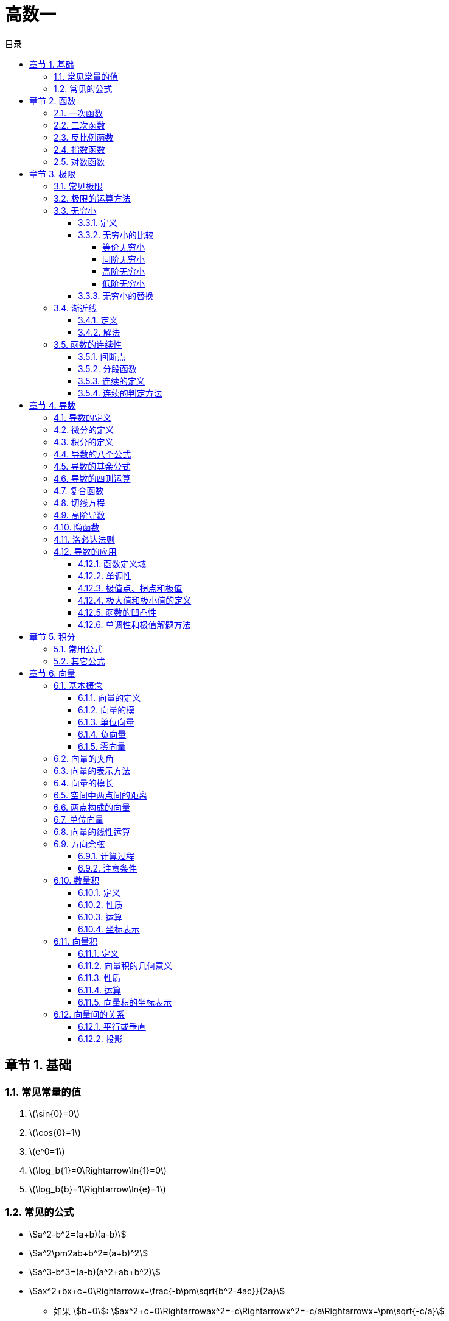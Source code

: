 = 高数一
:toc:
:toc-title: 目录
:toclevels: 4
:chapter-signifier: 章节
:sectnums:
:scripts: cjk
:doctype: book
:stem:
:experimental:

== 基础
=== 常见常量的值
. latexmath:[\sin{0}=0]
. latexmath:[\cos{0}=1]
. latexmath:[e^0=1]
. latexmath:[\log_b{1}=0\Rightarrow\ln{1}=0]
. latexmath:[\log_b{b}=1\Rightarrow\ln{e}=1]

=== 常见的公式
* stem:[a^2-b^2=(a+b)(a-b)]
* stem:[a^2\pm2ab+b^2=(a+b)^2]
* stem:[a^3-b^3=(a-b)(a^2+ab+b^2)]
* stem:[ax^2+bx+c=0\Rightarrowx=\frac{-b\pm\sqrt{b^2-4ac}}{2a}]
** 如果 stem:[b=0]: stem:[ax^2+c=0\Rightarrowax^2=-c\Rightarrowx^2=-c/a\Rightarrowx=\pm\sqrt{-c/a}]
** 如果 stem:[c=0]: stem:[ax^2+bx=0\Rightarrow(ax+b)\cdotx=0\Rightarrowx=-b/a或x=0]
* stem:[ax^2+bx+c>=0]
.. 当成一元二次方程求出 stem:[x_1,x_2]
... 注意 `a` 如果不为正数要换算成正数，也就是两边同乘以 `-1`，换算时注意要改变大于小于号
.. 改写成 stem:[(x-x_1)\cdot(x-x_2)]
.. 同大取大，同小取小，两边取中间
* 三角函数
** stem:[\tanx=\frac{\sinx}{\cosx}]
** stem:[\cotx=\frac{\cosx}{\sinx}]
** stem:[\secx=\frac{1}{\cosx}]
** stem:[\cscx=\frac{1}{\sinx}]
* 指数
** stem:[a^0=1(a\ne0)]
** stem:[a^-n=1/a^n(a\ne0)]
** latexmath:[a^{m/n}=\sqrt[n\]{m}]
** stem:[a^m\timesa^n=a^{m+n}]
** stem:[a^m/a^n=a^{m-n}(a\ne0)]
** stem:[(a^m)^n=a^{m\timesn}]
** stem:[(ab)^n=a^n\timesb^n]
** stem:[(a/b)^n=a^n/b^n(b\ne0)]
* 对数
** 对数的换底公式: stem:[\log_b a = \frac{\log_k a}{\log_k b}]，其中，\(k\) 是任意正数（通常取10或e）。
** 对数的乘法法则: stem:[\log_b(x\cdoty)=\log_bx+\log_by]
** 对数的除法法则: stem:[\log_b \left(\frac{x}{y}\right) = \log_b x - \log_b y]
** 对数的幂法则: stem:[\log_b (x^k) = k \cdot \log_b x]

== 函数
=== 一次函数
. stem:[y=kx+b(k≠0)]
. 图像
+
image:2.1.1.一次函数.png[caption="图 2.1.1",title="y=2x-1",alt="y=2x-1",width=200]
image:2.1.2.一次函数.png[caption="图 2.1.2",title="y=x+1",alt="y=x+1",width=200]
image:2.1.3.一次函数.png[caption="图 2.1.3",title="y=-3x+3",alt="y=-3x+3",width=200]

=== 二次函数
. stem:[y=ax^2+bx+c(a≠0)]
. 对称轴: stem:[x=-\frac{b}{2a}]
. 开口方向:
.. stem:[a>0]: 开口向上
.. stem:[a<0]: 开口向下
. 顶点坐标: stem:[x=(-\frac{b}{2a},\frac{4ac-b^2}{4a})]
. 解方程: stem:[ax^2+bx+c=0 \to x=\frac{-b\pm\sqrt{b^2-4ac}}{2a}]
. 图像
+
image::2.2.1.二次函数.png[caption="图 2.2.1",title="y=-2x^{2}+3x+1",alt="-2x^{2}+3x+1",width=200]

=== 反比例函数
. stem:[y=\frac{k}{x}(k≠0)]
. stem:[k>0]
+
image::2.3.1.反比例函数.png[caption="图 2.3.1",title="stem:[y=\frac{k}{x}]",alt="stem:[y=\frac{k}{x}]",width=200]
. stem:[k<0]
+
image::2.3.2.反比例函数.png[caption="图 2.3.2",title="stem:[y=\frac{k}{x}]",alt="stem:[y=\frac{k}{x}]",width=200]

=== 指数函数
. stem:[y=a^x(a>0,a≠1)]
. stem:[0<a<1]
+
image::2.4.1.指数函数.png[caption="图 2.4.1",title="stem:[0<a<1]",alt="stem:[0<a<1]",width=200]
. stem:[a>1]
+
image::2.4.2.指数函数.png[caption="图 2.4.2",title="stem:[a>1]",alt="stem:[a>1]",width=200]

=== 对数函数
. 定义
+
stem:[\log_b a = c \quad \text{当且仅当} \quad b^c = a]，其中，\( b \) 是对数的底，\( a \) 是对数的真数，\( c \) 是对数值。
. stem:[y=\log_{a}x(a>0,a≠1)]
. stem:[0<a<1]
+
image::2.5.1.对数函数.png[caption="图 2.5.1",title="stem:[0<a<1]",alt="stem:[0<a<1]",width=200]
. stem:[a>1]
+
image::2.5.2.对数函数.png[caption="图 2.5.2",title="stem:[a>1]",alt="stem:[a>1]",width=200]

== 极限
=== 常见极限
. stem:[\lim_{x \to \infty}\frac{a}{x}=0]
. stem:[\lim_{x \to 0}\frac{a}{x}=\infty]
. stem:[\lim_{x \to 0}\frac{\sinx}{x}=1]
.. 带入后分子分母同时为 0
.. 上下一致性。
. stem:[\lim_{x \to \infty}(1+\frac{1}{x})^x=e]
.. e=2.71828
.. 一致性
.. 倒数关系

=== 极限的运算方法
. 直接法
. 公式法
. 分子分母同时除以 x 的最高项
. 洛必达法则

=== 无穷小
==== 定义
接近于 `0` 的时候
[NOTE]
====
注意是 `0` 而不是负数
====
==== 无穷小的比较
===== 等价无穷小
stem:[\lim_{x \to 0}\frac{a}{b}=1]

===== 同阶无穷小
stem:[\lim_{x \to 0}\frac{a}{b}=m(m≠1,常数)]

===== 高阶无穷小
stem:[\lim_{x \to 0}\frac{a}{b}=0]

===== 低阶无穷小
stem:[\lim_{x \to 0}\frac{a}{b}=\infty]

==== 无穷小的替换
当 x 接近于 `0` 时

* stem:[\sinx \to x]
* stem:[1-\cosx \to \frac{1}{2}x^2]
* stem:[\tanx \to x]
* stem:[\arctanx \to x]
* stem:[\arcsinx \to x]
* stem:[x^2-1 \to x\lna]
* stem:[\ln(1+x) \to x]，stem:[\ln(1+ax) \to ax]
* stem:[(1+\betax)^\alpha-1 \to \alpha\betax]

=== 渐近线
==== 定义
* 水平渐近线:
+
若 stem:[\lim_{x\to\infty}f(x)=b]，则 stem:[y=f(x)] 有水平渐近线 stem:[y=b]
* 垂直(铅直)渐近线:
+
若 stem:[\lim_{x\toa}=\infty]，则 stem:[y=f(x)] 有垂直(铅直)渐近线 stem:[x=a]
* 斜渐近线:
+
stem:[\lim_{x\to\infty}f(x)/x=a] 若 stem:[a\ne0]，则 stem:[y=f(x)] 有斜渐近线 stem:[y=ax+b(b=\lim_{x\to\infty}[f(x)-ax\])]

==== 解法
. 水平渐近线: 先通过 stem:[x\to\pm\infty] 时是否存在权限，来判断是否存在水平渐近线
** 一般用分子分母同时除以 x 的最高项即可得(注意: 如果分母算得 `0`，可判断无水平渐近线)
. 铅直(垂直)渐近线: 再通过 stem:[x\tox_0^+] 或 stem:[x\tox_0^-] 时是否权限为无穷(该 stem:[x_0] 为无定义点或其它符合间断点定义的点)，来判断是否存在垂直(铅直)渐近线
** 一般判断分母是否可以等于 `0`，分母=0 时 `x` 的值为垂直(铅直)渐近线
. 斜渐近线
**

=== 函数的连续性
==== 间断点
形式: stem:[y=\frac{1}{2x-1}]
分母不能为 `0`，stem:[x\ne1/2]，故函数 y 的间断点为 stem:[1/2]

==== 分段函数
形式: latexmath:[f(x)=
\begin{cases}
  & a-x^2 \\
  & x^2-1
\end{cases}
\begin{align*}
  & x\ge1\\
  & x<1
\end{align*}
]

==== 连续的定义
形式: latexmath:[f(x)=
\begin{cases}
  & a-x^2 \\
  & x^2-1
\end{cases}
\begin{align*}
  & x\ge1\\
  & x<1
\end{align*}
] 在 stem:[x=1] 处连续，既有 stem:[a-x^2=x^2-1]，把 `1` 代进去得 stem:[a=1]

==== 连续的判定方法
右极限=左极限=函数值
stem:[\lim_{x \to x_{0}^{+}}f(x)=\lim_{x \to x_{0}^{-}}f(x)=f(x_{0}) ]

== 导数
=== 导数的定义
stem:[\lim_{\Delta x \to 0} \frac{\Delta y}{\Delta x} = \lim_{\Delta x \to 0}\frac{f(x_{0}+\Delta x)-f(x_{0})}{\Delta x}]

=== 微分的定义
latexmath:[{\mathrm{d}y}={y}'{\mathrm{d}x}]

=== 积分的定义
stem:[\int f(x)dx=F(x)+C]

=== 导数的八个公式
. latexmath:[c'=0]
. latexmath:[{(x^n)}'=nx^{n-1}], latexmath:[{(nx)}'=n]
. latexmath:[{(a^{x})}'=a^x\ln{a}], latexmath:[{(e^{x})}'=e^x]，但是 latexmath:[{(e^{-x})}'=-e^{-x}]
. latexmath:[{(\log_ax)}'=\frac{1}{\ln{a}\cdot x}], latexmath:[{(\ln{x})}'=\frac{1}{x}]
. latexmath:[(\sin{x})'=\cos{x}]
. latexmath:[(\cos{x})'=-\sin{x}]
. latexmath:[(\arcsin{x})'=\frac{1}{\sqrt{1-x^2}}]
. latexmath:[(\arctan{x})'=\frac{1}{1+x^2}]

=== 导数的其余公式
. latexmath:[(e^{-x})'=-e^{-x}]
. latexmath:[(\tan{x})'=\sec^2{x}]
. latexmath:[(\cot{x})'=-\csc^2{x}]
. latexmath:[(\sec{x})'=\sec{x}\tan{x}]
. latexmath:[(\csc{x})'=-\csc{x}\cot{x}]
. latexmath:[(\arccos{x})'=-\frac{1}{\sqrt{1-x^2}}]
. latexmath:[(arc\cot{x})'=-\frac{1}{1+x^2}]

=== 导数的四则运算
. stem:[(u\pmv)'=u'\pmv']
. stem:[(Cu)'=Cu'](`C` 是常数)
. stem:[(uv)'=u'v+uv']
. stem:[(u/v)'=\frac{u'v-uv'}{v^2}]

=== 复合函数
* 定义: stem:[f[\phi(x)\]'=f'(u)\cdot\phi'(x)]

=== 切线方程
. 直线的定义
** 点斜式方程: stem:[y-y_0=k(x-x_0)]
. 斜率 stem:[k=f'(x_0)]
. 公式
** 两条直线平行: stem:[k_1=k_2]
** 两条直线垂直: stem:[k_1\cdotk_2=-1]
. 法线垂直切线

=== 高阶导数
* 求导法则: 先求一阶导数，在一阶导数的基础上再继续求导

=== 隐函数
* 本质: `y` 是含有 `x` 的式子
* 方法: 等式两边同时求导

=== 洛必达法则
. 适用范围
+
stem:[\lim_{x \to x_0}\frac{f(x)}{g(x)}]，其中 stem:[f(x_0)/g(x_0)=0/0] 或者 stem:[\infty/\infty]
. 公式
+
stem:[\lim_{x \to x_0}\frac{f(x)}{g(x)}=\lim_{x \to x_0}\frac{f'(x)}{g'(x)}=\frac{f'(x)}{g'(x)}]
. 方法
+
分子分母同时求导，如果分母仍为 `0`，继续求导，直到分母不为 `0`，将趋向的值代入可解

=== 导数的应用
==== 函数定义域
自变量 `x` 的取值范围:

* 分母不为 `0`: 例如 stem:[y=1/{x-1}\tox-1\ne0\tox\ne1]
* stem:[\sqrt{ax+b}\toax+b>=0]
* stem:[y=\log_a^x\tox>0]，`ln` 和 `lg` 也一样

==== 单调性
* 单调递增(增函数)
* 单调递减(减函数)

* 在区间 stem:[(a,b)] 中，如果 stem:[f'(x)>0]，则单调递增
* 在区间 stem:[(a,b)] 中，如果 stem:[f'(x)<0]，则单调递减

==== 极值点、拐点和极值
* 若 stem:[f'(x_0)=0]，stem:[x_0] 叫做极值点、驻点，stem:[f(x_0)]叫做极值。
* 若 stem:[f''(x_0)=0]，(stem:[x_0]，stem:[y_0])叫做拐点。

==== 极大值和极小值的定义
* 极大值: 先增后减
* 极小值: 先减后增

==== 函数的凹凸性
* 在区间 stem:[(a,b)] 中，如果 stem:[f''(x)>0]，则是凹函数
* 在区间 stem:[(a,b)] 中，如果 stem:[f''(x)<0]，则是凸函数

==== 单调性和极值解题方法
. 写出定义域
. 求出 stem:[f'(x)]
. 令 stem:[f'(x)=0]，求出 `x` 的值
. 列表
. 填表分析出极大、极小值

== 积分
=== 常用公式
* stem:[\intkdx=kx+C]
* stem:[\intx^adx=\frac{x^{a+1}}{a+1}+C(a\ne-1)]
* stem:[\int1/xdx=ln|x|+C]
* stem:[\inta^xdx=a^x/\lna+C]
* stem:[\inte^xdx=e^x+C]
* stem:[\int\sinxdx=-\cosx+C]
* stem:[\int\cosxdx=\sinx+C]
* stem:[\int1/{x^2+1}dx=\arctanx+C]
* stem:[\int1/\sqrt{1-x^2}dx=\arcsinx+C]

=== 其它公式

== 向量
=== 基本概念
==== 向量的定义
既有大小又有方向的量称为向量

* 以 A 为起点，B 为终点的有向线段所表示的向量记作 latexmath:[\vec{AB}]
* 类似物理中的矢量，而物理中的标量则是只有大小，没有方向
* 若两个向量 stem:[\veca] 与 stem:[\vecb] 大小相等，且方向相同，则 stem:[\veca=\vecb]

==== 向量的模
向量的大小叫做向量的模

* latexmath:[\vec{AB}] 的模记作 latexmath:[|\vec{AB}|]，stem:[\veca] 记作 stem:[|\veca|]

==== 单位向量
模等于 1 的向量，记作 stem:[\vec{a^\circ}]，公式: stem:[\vec{a^\circ}=\veca/|\veca|]

==== 负向量
与向量 stem:[\veca] 的模相等而方向相反的向量

==== 零向量
模等于 0 的向量(零向量的方向是任意的)

=== 向量的夹角
设两个非零向量 stem:[\veca] 与 stem:[\vecb]，任取空间一点 `O`，作 latexmath:[\vec{OA}=\vec{a},\vec{OB}=\vec{b}]，则称 stem:[\angle\phi=\angleAOB] 为 stem:[\veca] 与 stem:[\vecb] 的夹角，记作 stem:[<\veca,\vecb> =\phi(0<=\phi<=\pi)]

* 若 stem:[<\veca,\vecb> =] `0` 或 `𝜋`，则称向量 stem:[\veca 与 \vecb] 平行或共线，记作 stem:[\veca////\vecb]
* 若 stem:[<\veca,\vecb> =\pi/2]，则称向量 stem:[\veca 与 \vecb] 垂直，记作 latexmath:[\vec{a}\perp\vec{b}]

=== 向量的表示方法
* 在空间取定一点 `O` 和三个两两垂直的单位向量 stem:[\veci,\vecj,\veck]，就确定了三条都以 `O` 为原点的两两垂直的数轴，依次记为 `x` 轴、`y` 轴、`z` 轴，它们构成一个空间直角坐标系，称为 stem:[O_{xyz}] 坐标系
* 若 `x`、`y`、`z` 分别是向量 stem:[\veca] (起点为 `O`)在 `x` 轴、`y` 轴、`z` 轴上的投影，则向量 stem:[\veca=x\veci+y\vecj+z\veck=(x,y,z)]
* 向量坐标可用小括号，也可用大括号

=== 向量的模长
stem:[|\veca|=\sqrt{x^2+y^2+z^2}]

=== 空间中两点间的距离
设点 stem:[M_1(x_1,y_1,z_1)] 与点 stem:[M_2(x_2,y_2,z_2)]，其间距离: stem:[|M_1M_2|=\sqrt{(x_2-x_1)^2+(y_2-y_1)^2+(z_2-z_1)^2}]

=== 两点构成的向量
由点 stem:[M(a_1,b_1,c_1)] 与点 stem:[N(a_2,b_2,c_2)] 构成的向量: latexmath:[\vec{MN}=(a_2-a_1,b_2-b_1,c_2-c_1)]

=== 单位向量
. 单位向量: 模长为 `1` 的向量
. 计算公式: stem:[\vec{a^\circ}=\veca/|\veca|]
. 平行公式: stem:[\vec{a^\circ}=\pm\veca/|\veca|](负号是因为有可能为反向，也是平行的)

=== 向量的线性运算
设 stem:[\veca=(a_x,a_y,a_z)]，stem:[\vecb=(b_x,b_y,b_z)]

. stem:[\veca+\vecb=(a_x+b_x,a_y+b_y,a_z+b_z)]
. stem:[\veca-\vecb=(a_x-b_x,a_y-b_y,a_z-b_z)]
. stem:[\lambda\veca=(\lambdaa_x,\lambdaa_y,\lambdaa_z)]
. stem:[\lambda(\mu\veca)=\mu(\lambda\veca)=(\lambda\mu)\veca]
. stem:[(\lambda+\mu)\veca=\lambda\veca+\mu\veca]
. stem:[\lambda(\veca+\vecb)=\lambda\veca+\lambda\vecb]

=== 方向余弦
==== 计算过程
设 stem:[\veca=a_1\veci+a_2\vecj+a_3\veck]，当 stem:[\veca\ne\vec0] 时，与 stem:[\veca] 同方向的单位向量:

stem:[\vec{a^\circ}=\veca/|veca|=\frac{(a_1\veci+a_2\vecj+a_3\veck)}{|\veca|}=a_1/|\veca|\veci+a_2/|\veca|\vecj+a_3/|\veca|\veck]

设 \[
\left\{\begin{matrix}
  \alpha: & \vec{a}与 x 轴方向的夹角 \\
  \beta: & \vec{a}与 y 轴方向的夹角\\
  \gamma: & \vec{a}与 z 轴方向的夹角
\end{matrix}\right.
\]

得 stem:[a_1/|veca|=\cos\alpha]，stem:[a_2/|veca|=\cos\beta]，stem:[a_3/|veca|=\cos\gamma]

所以 stem:[\vec{a^\circ}=\cos\alpha\veci+\cos\beta\vecj+\cos\gamma\veck]，且 stem:[\cos^2\alpha+\cos\^2beta+\cos^2\gamma=1]

==== 注意条件
. 向量角 stem:[\alpha,\beta,\gamma\in[0,\pi\]]
. stem:[\cos^2\alpha+\cos\^2beta+\cos^2\gamma=1]

=== 数量积
==== 定义
设 stem:[\veca 与 \vecb] 的夹角为 stem:[\theta]，则称 stem:[\vec{a}\cdot\vec{b}=|\veca||vecb|\cos\theta] 为 stem:[\veca 与 \vecb] 的数量积(也叫点积、内积、标量积)

==== 性质
. stem:[\veca\cdot\veca=|\veca|^2\Rightarrow|\veca|=\sqrt{\veca\cdot\veca}]
. 设 stem:[\veca,\vecb] 为两个非零向量，则 stem:[\veca\cdot\vecb=0\Leftrightarrow\veca\bot\vecb]

==== 运算
. 交换律: stem:[\veca\cdot\vecb=\vecb\cdot\veca]
. 结合律:
.. stem:[(\lambda\veca)\cdot\vecb=\veca\cdot(\lambda\vecb)=\lambda(\veca\cdot\vecb)]
.. stem:[(\lambda\veca)(\mu\vecb)=\lambda\mu(\veca\cdot\vecb)]
. 分配律: stem:[(\veca+\vecb)\cdot\vecc=\veca\cdot\vecc+\vecb\cdot\vecc]

==== 坐标表示
设 stem:[\veca=(a_x,a_y,a_z),\vecb=(b_x,b_y,b_z)]，则 stem:[\veca\cdot\vecb=a_xb_x+a_yb_y+a_zb_z]

=== 向量积
==== 定义
两向量 stem:[\veca与\vecb] 的向量积是一个向量 stem:[\vecc]，记为 stem:[\vecc=\veca\times\vecb]，且满足:

. stem:[\vecc] 的模: stem:[|\vecc|=|\veca||\vecb|\sin<\veca,\vecb>]
. stem:[\vecc] 的方向: 垂直于 stem:[\veca和\vecb] 所确定的平面(stem:[\veca与\vecb] 是不共线的非零向量)，即 latexmath:[\vec{c}\perp\vec{a},\vec{c}\perp\vec{b}]，且符合右手法则
+
[NOTE]
====
右手法则是指伸展右手，四指按从 stem:[\veca] 的方向转过角度 stem:[<\veca,\vecb>] 与 stem:[\vecb] 的方向重合的旋转方向握拳，大拇指的方向即为 stem:[\vecc] 的方向 image:6.11.1.向量积.jpeg[]
====
. 向量积的结果是一个法向量

==== 向量积的几何意义
stem:[|\vecc|=|\veca\times\vecb|=|\veca||\vecb|\sin\theta =>] 向量积的模是以 stem:[\veca与\vecb] 为邻边的平行四边形的面积

==== 性质
. stem:[\veca\times\veca=\vec0]
. stem:[\veca\times\vecb=\vec0 <=> \veca //// \vecb]

==== 运算
. 交换律: stem:[\veca\times\vecb=-\vecb\times\veca] (注意负号)
. 分配律: stem:[(\veca+\vecb)\times\vecc=\veca\times\vecc+\vecb\times\vecc]
. 结合律: stem:[(\lambda\veca)\times\vecb=\veca\times(\lambda\vecb)=\lambda(\veca\times\vecb)]

==== 向量积的坐标表示
设 stem:[\veca=a_1\veci+a_2\vecj+a_3\veck=(a_1,a_2,a_3),\vecb=b_1\veci+b_2\vecj+b_3\veck=(b_1,b_2,b_3)]

那么

latexmath:[\vec{a}\times\vec{b}=\begin{vmatrix}
\vec{i} & \vec{j} & \vec{k}\\
a_1 & a_2 & a_3\\
b_1 & b_2 & b_3
\end{vmatrix}=\begin{vmatrix}
a_2 & a_3\\
b_2 & b_3
\end{vmatrix}\vec{i}-\begin{vmatrix}
a_1 & a_3\\
b_1 & b_3
\end{vmatrix}\vec{j}+\begin{vmatrix}
\vec{a_1} & \vec{a_2}\\
\vec{b_1} & \vec{b_2}
\end{vmatrix}]

stem:[=(a_2b_3-a_3b_2)\vec{i}-(a_1b_3-a_3b_1)\vec{j}+(a_1b_2-a_2b_1)\vec{k}]

=== 向量间的关系
==== 平行或垂直
设向量 stem:[\veca=(a_x,a_y,a_z),\vecb=(b_x,b_y,b_z)]，其中，stem:[\lambda] 为实数，stem:[\theta] 为 stem:[\veca与\vecb] 的夹角，则

* stem:[\veca////\vecb]
** stem:[<=> \theta=0或\pi]
** stem:[<=> \veca=\lambda\vecb]
** stem:[<=> a_x/b_x=a_y/b_y=a_z/b_z]
** stem:[<=> \veca\times\vecb=\vec0]
* latexmath:[\vec{a}\perp\vec{b}]
** stem:[<=> \theta=pi/2]
** stem:[<=> \veca\cdot\vecb=0]
** stem:[<=> a_xb_x+a_yb_y+a_zb_z=0]

==== 投影
stem:[\veca在\vecb] 上的投影，记作 stem:[\Prj_ba=|\veca|\cdot\cos\theta=\frac{\veca\cdot\vecb}{|\vecb|}](`Prj` 是 `Projection` 的缩写)